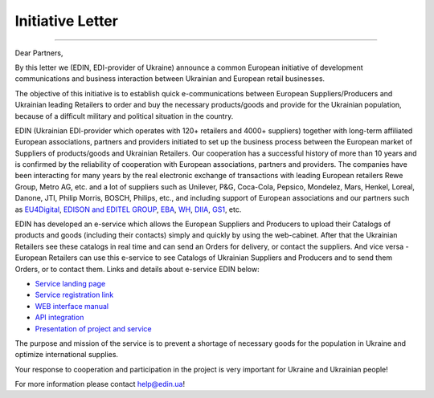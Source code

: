 Initiative Letter
######################################################################################

.. стаття не відображається

--------------------------------------------

.. image:: pics_Initiative_Letter/Initiative_Letter_003.png
   :align: center

Dear Partners,

By this letter we (EDIN, EDI-provider of Ukraine) announce a common European initiative of development communications and business interaction between Ukrainian and European retail businesses.

The objective of this initiative is to establish quick e-communications between European Suppliers/Producers and Ukrainian leading Retailers to order and buy the necessary products/goods and provide for the Ukrainian population, because of a difficult military and political situation in the country.

EDIN (Ukrainian EDI-provider which operates with 120+ retailers and 4000+ suppliers) together with long-term affiliated European associations, partners and providers initiated to set up the business process between the European market of Suppliers of products/goods and Ukrainian Retailers. 
Our cooperation has a successful history of more than 10 years and is confirmed by the reliability of cooperation with European associations, partners and providers.
The companies have been interacting for many years by the real electronic exchange of transactions with leading European retailers Rewe Group, Metro AG, etc. and a lot of suppliers such as Unilever, P&G, Coca-Cola, Pepsico, Mondelez, Mars, Henkel, Loreal, Danone, JTI, Philip Morris, BOSCH, Philips, etc., and including support of European associations and our partners such as `EU4Digital <https://eufordigital.eu/eu4digital-and-edelivery-what-do-they-mean-for-digitalisation-in-ukraine/>`__, `EDISON and EDITEL GROUP <https://www.edison.pl/aktualnosci-edison/274-wesprzyj-z-nami-ukrainskich-detalistow>`__, `EBA <https://eba.com.ua/en/ye-tovar-servis-dlya-zabezpechennya-naselennya-potribnymy-tovaramy/>`__, `WH <https://www.wiadomoscihandlowe.pl/artykul/szukamy-dostawcow-dla-ukrainskich-sieci-handlowych?utm_source=newsletterWHpl_2&utm_medium=newsletter>`__, `DIIA <https://business.diia.gov.ua/en/cases/servis/servis-e-tovar-dla-zapobiganna-deficitu-neobhidnih-tovariv-ta-optimizacii-postavok>`__, `GS1 <https://gs1ua.org/ua/news/ye-tovar-servis-dlya-zabezpechennya-naselennya-potribnimi-tovarami>`__, etc.

EDIN has developed an e-service which allows the European Suppliers and Producers to upload their Catalogs of products and goods (including their contacts) simply and quickly by using the web-cabinet. After that the Ukrainian Retailers see these catalogs in real time and can send an Orders for delivery, or contact the suppliers. 
And vice versa - European Retailers can use this e-service to see Catalogs of Ukrainian Suppliers and Producers and to send them Orders, or to contact them. Links and details about e-service EDIN below: 

* `Service landing page <https://www.solutions.edin.ua/en>`__ 
* `Service registration link <https://edo-v2.edin.ua/register?redirect_link=/service/openprice&source=world>`__
* `WEB interface manual <https://wiki.edin.ua/en/latest/Openprice/Instructions/Openprice_instruction.html>`__
* `API integration <https://wiki.edin.ua/en/latest/API_Openprice/API_Openprice_list.html#>`__
* `Presentation of project and service <https://drive.google.com/file/d/1ULPrfXWlxBLmBgTQmIk881TUj3UP5lIC/view?usp=sharing>`__ 

The purpose and mission of the service is to prevent a shortage of necessary goods for the population in Ukraine and optimize international supplies.

Your response to cooperation and participation in the project is very important for Ukraine and Ukrainian people! 

For more information please contact `help@edin.ua <mailto:help@edin.ua>`__!
